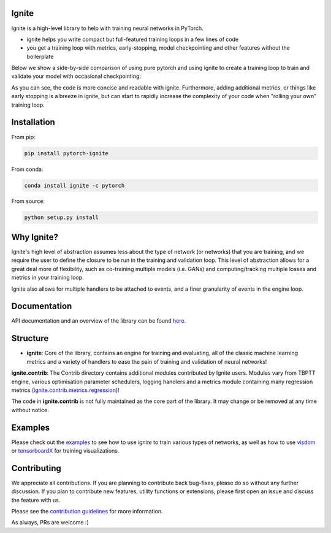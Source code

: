 Ignite
======

.. image:: https://travis-ci.org/pytorch/ignite.svg?branch=master
    :target: https://travis-ci.org/pytorch/ignite

.. image:: https://codecov.io/gh/pytorch/ignite/branch/master/graph/badge.svg
    :target: https://codecov.io/gh/pytorch/ignite

.. image:: https://pepy.tech/badge/pytorch-ignite
    :target: https://pepy.tech/project/pytorch-ignite

.. image:: https://img.shields.io/badge/dynamic/json.svg?label=docs&url=https%3A%2F%2Fpypi.org%2Fpypi%2Fpytorch-ignite%2Fjson&query=%24.info.version&colorB=brightgreen&prefix=v
    :target: https://pytorch.org/ignite/index.html
    
Ignite is a high-level library to help with training neural networks in PyTorch.

- ignite helps you write compact but full-featured training loops in a few lines of code
- you get a training loop with metrics, early-stopping, model checkpointing and other features without the boilerplate

Below we show a side-by-side comparison of using pure pytorch and using ignite to create a training loop
to train and validate your model with occasional checkpointing:

.. image:: assets/ignite_vs_bare_pytorch.png
    :target: https://raw.githubusercontent.com/pytorch/ignite/master/assets/ignite_vs_bare_pytorch.png

As you can see, the code is more concise and readable with ignite. Furthermore, adding additional metrics, or
things like early stopping is a breeze in ignite, but can start to rapidly increase the complexity of
your code when "rolling your own" training loop.


Installation
============

From pip:

.. code:: bash

    pip install pytorch-ignite


From conda:

.. code:: bash

    conda install ignite -c pytorch


From source:

.. code:: bash

    python setup.py install


Why Ignite?
===========
Ignite's high level of abstraction assumes less about the type of network (or networks) that you are training, and we require the user to define the closure to be run in the training and validation loop. This level of abstraction allows for a great deal more of flexibility, such as co-training multiple models (i.e. GANs) and computing/tracking multiple losses and metrics in your training loop.

Ignite also allows for multiple handlers to be attached to events, and a finer granularity of events in the engine loop.


Documentation
=============
API documentation and an overview of the library can be found `here <https://pytorch.org/ignite/index.html>`_.


Structure
=========
- **ignite**: Core of the library, contains an engine for training and evaluating, all of the classic machine learning metrics and a variety of handlers to ease the pain of training and validation of neural networks! 

**ignite.contrib**: The Contrib directory contains additional modules contributed by Ignite users. Modules vary from TBPTT engine, various optimisation parameter schedulers, logging handlers and a metrics module containing many regression metrics (`ignite.contrib.metrics.regression <https://github.com/pytorch/ignite/tree/master/ignite/contrib/metrics/regression>`_)! 

The code in **ignite.contrib** is not fully maintained as the core part of the library. It may change or be removed at any time without notice.


Examples
========
Please check out the `examples
<https://github.com/pytorch/ignite/tree/master/examples>`_ to see how to use `ignite` to train various types of networks, as well as how to use `visdom <https://github.com/facebookresearch/visdom>`_ or `tensorboardX <https://github.com/lanpa/tensorboard-pytorch>`_ for training visualizations.


Contributing
============
We appreciate all contributions. If you are planning to contribute back bug-fixes, please do so without any further discussion. If you plan to contribute new features, utility functions or extensions, please first open an issue and discuss the feature with us.

Please see the `contribution guidelines <https://github.com/pytorch/ignite/blob/master/CONTRIBUTING.md>`_ for more information.

As always, PRs are welcome :)

